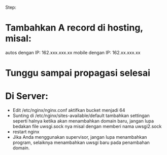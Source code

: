 Step:
* Tambahkan A record di hosting, misal:
  autos dengan IP: 162.xxx.xxx.xx
  mobile dengan IP: 162.xx.xxx.xx
* Tunggu sampai propagasi selesai
* Di Server:
  - Edit /etc/nginx/nginx.conf
    aktifkan bucket menjadi 64
  - Sunting di /etc/nginx/sites-available/default
    tambahkan settingan seperti halnya ketika akan menambahkan domain baru,
    jangan lupa bedakan file uwsgi.sock nya misal dengan memberi nama 
    uwsgi2.sock
  - restart nginx
  - Jika Anda menggunakan supervisor, jangan lupa menambahkan program, 
    selaiknya menambahkan uwsgi baru pada penambahan domain.

